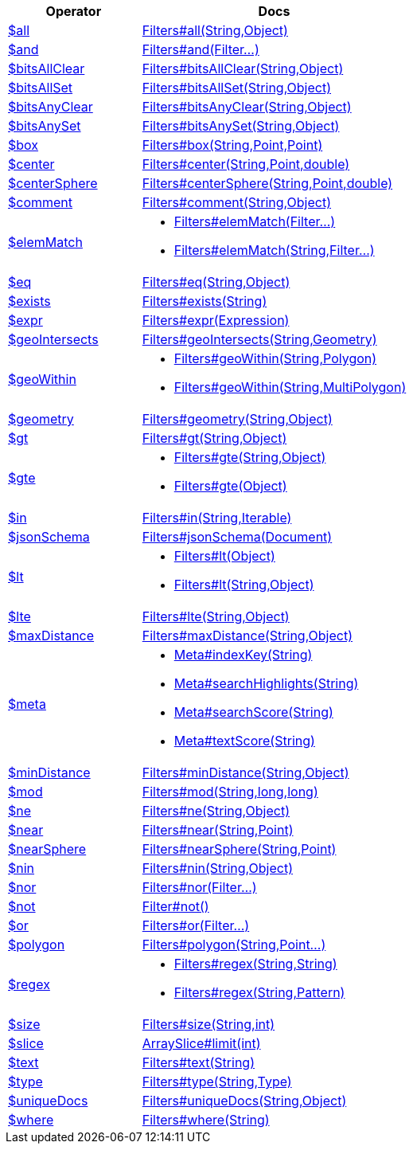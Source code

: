 [%header,cols="1,2"]
|===
|Operator|Docs

| http://docs.mongodb.org/manual/reference/operator/query/all[$all]
| link:javadoc/dev/morphia/query/filters/Filters.html#all(java.lang.String,java.lang.Object)[Filters#all(String,Object)]

| http://docs.mongodb.org/manual/reference/operator/query/and[$and]
| link:javadoc/dev/morphia/query/filters/Filters.html#and(dev.morphia.query.filters.Filter%2E%2E%2E)[Filters#and(Filter...)]

| http://docs.mongodb.org/manual/reference/operator/query/bitsAllClear[$bitsAllClear]
| link:javadoc/dev/morphia/query/filters/Filters.html#bitsAllClear(java.lang.String,java.lang.Object)[Filters#bitsAllClear(String,Object)]

| http://docs.mongodb.org/manual/reference/operator/query/bitsAllSet[$bitsAllSet]
| link:javadoc/dev/morphia/query/filters/Filters.html#bitsAllSet(java.lang.String,java.lang.Object)[Filters#bitsAllSet(String,Object)]

| http://docs.mongodb.org/manual/reference/operator/query/bitsAnyClear[$bitsAnyClear]
| link:javadoc/dev/morphia/query/filters/Filters.html#bitsAnyClear(java.lang.String,java.lang.Object)[Filters#bitsAnyClear(String,Object)]

| http://docs.mongodb.org/manual/reference/operator/query/bitsAnySet[$bitsAnySet]
| link:javadoc/dev/morphia/query/filters/Filters.html#bitsAnySet(java.lang.String,java.lang.Object)[Filters#bitsAnySet(String,Object)]

| http://docs.mongodb.org/manual/reference/operator/query/box[$box]
| link:javadoc/dev/morphia/query/filters/Filters.html#box(java.lang.String,com.mongodb.client.model.geojson.Point,com.mongodb.client.model.geojson.Point)[Filters#box(String,Point,Point)]

| http://docs.mongodb.org/manual/reference/operator/query/center[$center]
| link:javadoc/dev/morphia/query/filters/Filters.html#center(java.lang.String,com.mongodb.client.model.geojson.Point,double)[Filters#center(String,Point,double)]

| http://docs.mongodb.org/manual/reference/operator/query/centerSphere[$centerSphere]
| link:javadoc/dev/morphia/query/filters/Filters.html#centerSphere(java.lang.String,com.mongodb.client.model.geojson.Point,double)[Filters#centerSphere(String,Point,double)]

| http://docs.mongodb.org/manual/reference/operator/query/comment[$comment]
| link:javadoc/dev/morphia/query/filters/Filters.html#comment(java.lang.String,java.lang.Object)[Filters#comment(String,Object)]

| http://docs.mongodb.org/manual/reference/operator/query/elemMatch[$elemMatch]
a| 

 * link:javadoc/dev/morphia/query/filters/Filters.html#elemMatch(dev.morphia.query.filters.Filter%2E%2E%2E)[Filters#elemMatch(Filter...)]
 * link:javadoc/dev/morphia/query/filters/Filters.html#elemMatch(java.lang.String,dev.morphia.query.filters.Filter%2E%2E%2E)[Filters#elemMatch(String,Filter...)]


| http://docs.mongodb.org/manual/reference/operator/query/eq[$eq]
| link:javadoc/dev/morphia/query/filters/Filters.html#eq(java.lang.String,java.lang.Object)[Filters#eq(String,Object)]

| http://docs.mongodb.org/manual/reference/operator/query/exists[$exists]
| link:javadoc/dev/morphia/query/filters/Filters.html#exists(java.lang.String)[Filters#exists(String)]

| http://docs.mongodb.org/manual/reference/operator/query/expr[$expr]
| link:javadoc/dev/morphia/query/filters/Filters.html#expr(dev.morphia.aggregation.expressions.impls.Expression)[Filters#expr(Expression)]

| http://docs.mongodb.org/manual/reference/operator/query/geoIntersects[$geoIntersects]
| link:javadoc/dev/morphia/query/filters/Filters.html#geoIntersects(java.lang.String,com.mongodb.client.model.geojson.Geometry)[Filters#geoIntersects(String,Geometry)]

| http://docs.mongodb.org/manual/reference/operator/query/geoWithin[$geoWithin]
a| 

 * link:javadoc/dev/morphia/query/filters/Filters.html#geoWithin(java.lang.String,com.mongodb.client.model.geojson.Polygon)[Filters#geoWithin(String,Polygon)]
 * link:javadoc/dev/morphia/query/filters/Filters.html#geoWithin(java.lang.String,com.mongodb.client.model.geojson.MultiPolygon)[Filters#geoWithin(String,MultiPolygon)]


| http://docs.mongodb.org/manual/reference/operator/query/geometry[$geometry]
| link:javadoc/dev/morphia/query/filters/Filters.html#geometry(java.lang.String,java.lang.Object)[Filters#geometry(String,Object)]

| http://docs.mongodb.org/manual/reference/operator/query/gt[$gt]
| link:javadoc/dev/morphia/query/filters/Filters.html#gt(java.lang.String,java.lang.Object)[Filters#gt(String,Object)]

| http://docs.mongodb.org/manual/reference/operator/query/gte[$gte]
a| 

 * link:javadoc/dev/morphia/query/filters/Filters.html#gte(java.lang.String,java.lang.Object)[Filters#gte(String,Object)]
 * link:javadoc/dev/morphia/query/filters/Filters.html#gte(java.lang.Object)[Filters#gte(Object)]


| http://docs.mongodb.org/manual/reference/operator/query/in[$in]
| link:javadoc/dev/morphia/query/filters/Filters.html#in(java.lang.String,java.lang.Iterable)[Filters#in(String,Iterable)]

| http://docs.mongodb.org/manual/reference/operator/query/jsonSchema[$jsonSchema]
| link:javadoc/dev/morphia/query/filters/Filters.html#jsonSchema(org.bson.Document)[Filters#jsonSchema(Document)]

| http://docs.mongodb.org/manual/reference/operator/query/lt[$lt]
a| 

 * link:javadoc/dev/morphia/query/filters/Filters.html#lt(java.lang.Object)[Filters#lt(Object)]
 * link:javadoc/dev/morphia/query/filters/Filters.html#lt(java.lang.String,java.lang.Object)[Filters#lt(String,Object)]


| http://docs.mongodb.org/manual/reference/operator/query/lte[$lte]
| link:javadoc/dev/morphia/query/filters/Filters.html#lte(java.lang.String,java.lang.Object)[Filters#lte(String,Object)]

| http://docs.mongodb.org/manual/reference/operator/query/maxDistance[$maxDistance]
| link:javadoc/dev/morphia/query/filters/Filters.html#maxDistance(java.lang.String,java.lang.Object)[Filters#maxDistance(String,Object)]

| http://docs.mongodb.org/manual/reference/operator/query/meta[$meta]
a| 

 * link:javadoc/dev/morphia/query/Meta.html#indexKey(java.lang.String)[Meta#indexKey(String)]
 * link:javadoc/dev/morphia/query/Meta.html#searchHighlights(java.lang.String)[Meta#searchHighlights(String)]
 * link:javadoc/dev/morphia/query/Meta.html#searchScore(java.lang.String)[Meta#searchScore(String)]
 * link:javadoc/dev/morphia/query/Meta.html#textScore(java.lang.String)[Meta#textScore(String)]


| http://docs.mongodb.org/manual/reference/operator/query/minDistance[$minDistance]
| link:javadoc/dev/morphia/query/filters/Filters.html#minDistance(java.lang.String,java.lang.Object)[Filters#minDistance(String,Object)]

| http://docs.mongodb.org/manual/reference/operator/query/mod[$mod]
| link:javadoc/dev/morphia/query/filters/Filters.html#mod(java.lang.String,long,long)[Filters#mod(String,long,long)]

| http://docs.mongodb.org/manual/reference/operator/query/ne[$ne]
| link:javadoc/dev/morphia/query/filters/Filters.html#ne(java.lang.String,java.lang.Object)[Filters#ne(String,Object)]

| http://docs.mongodb.org/manual/reference/operator/query/near[$near]
| link:javadoc/dev/morphia/query/filters/Filters.html#near(java.lang.String,com.mongodb.client.model.geojson.Point)[Filters#near(String,Point)]

| http://docs.mongodb.org/manual/reference/operator/query/nearSphere[$nearSphere]
| link:javadoc/dev/morphia/query/filters/Filters.html#nearSphere(java.lang.String,com.mongodb.client.model.geojson.Point)[Filters#nearSphere(String,Point)]

| http://docs.mongodb.org/manual/reference/operator/query/nin[$nin]
| link:javadoc/dev/morphia/query/filters/Filters.html#nin(java.lang.String,java.lang.Object)[Filters#nin(String,Object)]

| http://docs.mongodb.org/manual/reference/operator/query/nor[$nor]
| link:javadoc/dev/morphia/query/filters/Filters.html#nor(dev.morphia.query.filters.Filter%2E%2E%2E)[Filters#nor(Filter...)]

| http://docs.mongodb.org/manual/reference/operator/query/not[$not]
| link:javadoc/dev/morphia/query/filters/Filter.html#not()[Filter#not()]

| http://docs.mongodb.org/manual/reference/operator/query/or[$or]
| link:javadoc/dev/morphia/query/filters/Filters.html#or(dev.morphia.query.filters.Filter%2E%2E%2E)[Filters#or(Filter...)]

| http://docs.mongodb.org/manual/reference/operator/query/polygon[$polygon]
| link:javadoc/dev/morphia/query/filters/Filters.html#polygon(java.lang.String,com.mongodb.client.model.geojson.Point%2E%2E%2E)[Filters#polygon(String,Point...)]

| http://docs.mongodb.org/manual/reference/operator/query/regex[$regex]
a| 

 * link:javadoc/dev/morphia/query/filters/Filters.html#regex(java.lang.String,java.lang.String)[Filters#regex(String,String)]
 * link:javadoc/dev/morphia/query/filters/Filters.html#regex(java.lang.String,java.util.regex.Pattern)[Filters#regex(String,Pattern)]


| http://docs.mongodb.org/manual/reference/operator/query/size[$size]
| link:javadoc/dev/morphia/query/filters/Filters.html#size(java.lang.String,int)[Filters#size(String,int)]

| http://docs.mongodb.org/manual/reference/operator/query/slice[$slice]
| link:javadoc/dev/morphia/query/ArraySlice.html#limit(int)[ArraySlice#limit(int)]

| http://docs.mongodb.org/manual/reference/operator/query/text[$text]
| link:javadoc/dev/morphia/query/filters/Filters.html#text(java.lang.String)[Filters#text(String)]

| http://docs.mongodb.org/manual/reference/operator/query/type[$type]
| link:javadoc/dev/morphia/query/filters/Filters.html#type(java.lang.String,dev.morphia.query.Type)[Filters#type(String,Type)]

| http://docs.mongodb.org/manual/reference/operator/query/uniqueDocs[$uniqueDocs]
| link:javadoc/dev/morphia/query/filters/Filters.html#uniqueDocs(java.lang.String,java.lang.Object)[Filters#uniqueDocs(String,Object)]

| http://docs.mongodb.org/manual/reference/operator/query/where[$where]
| link:javadoc/dev/morphia/query/filters/Filters.html#where(java.lang.String)[Filters#where(String)]

|===
